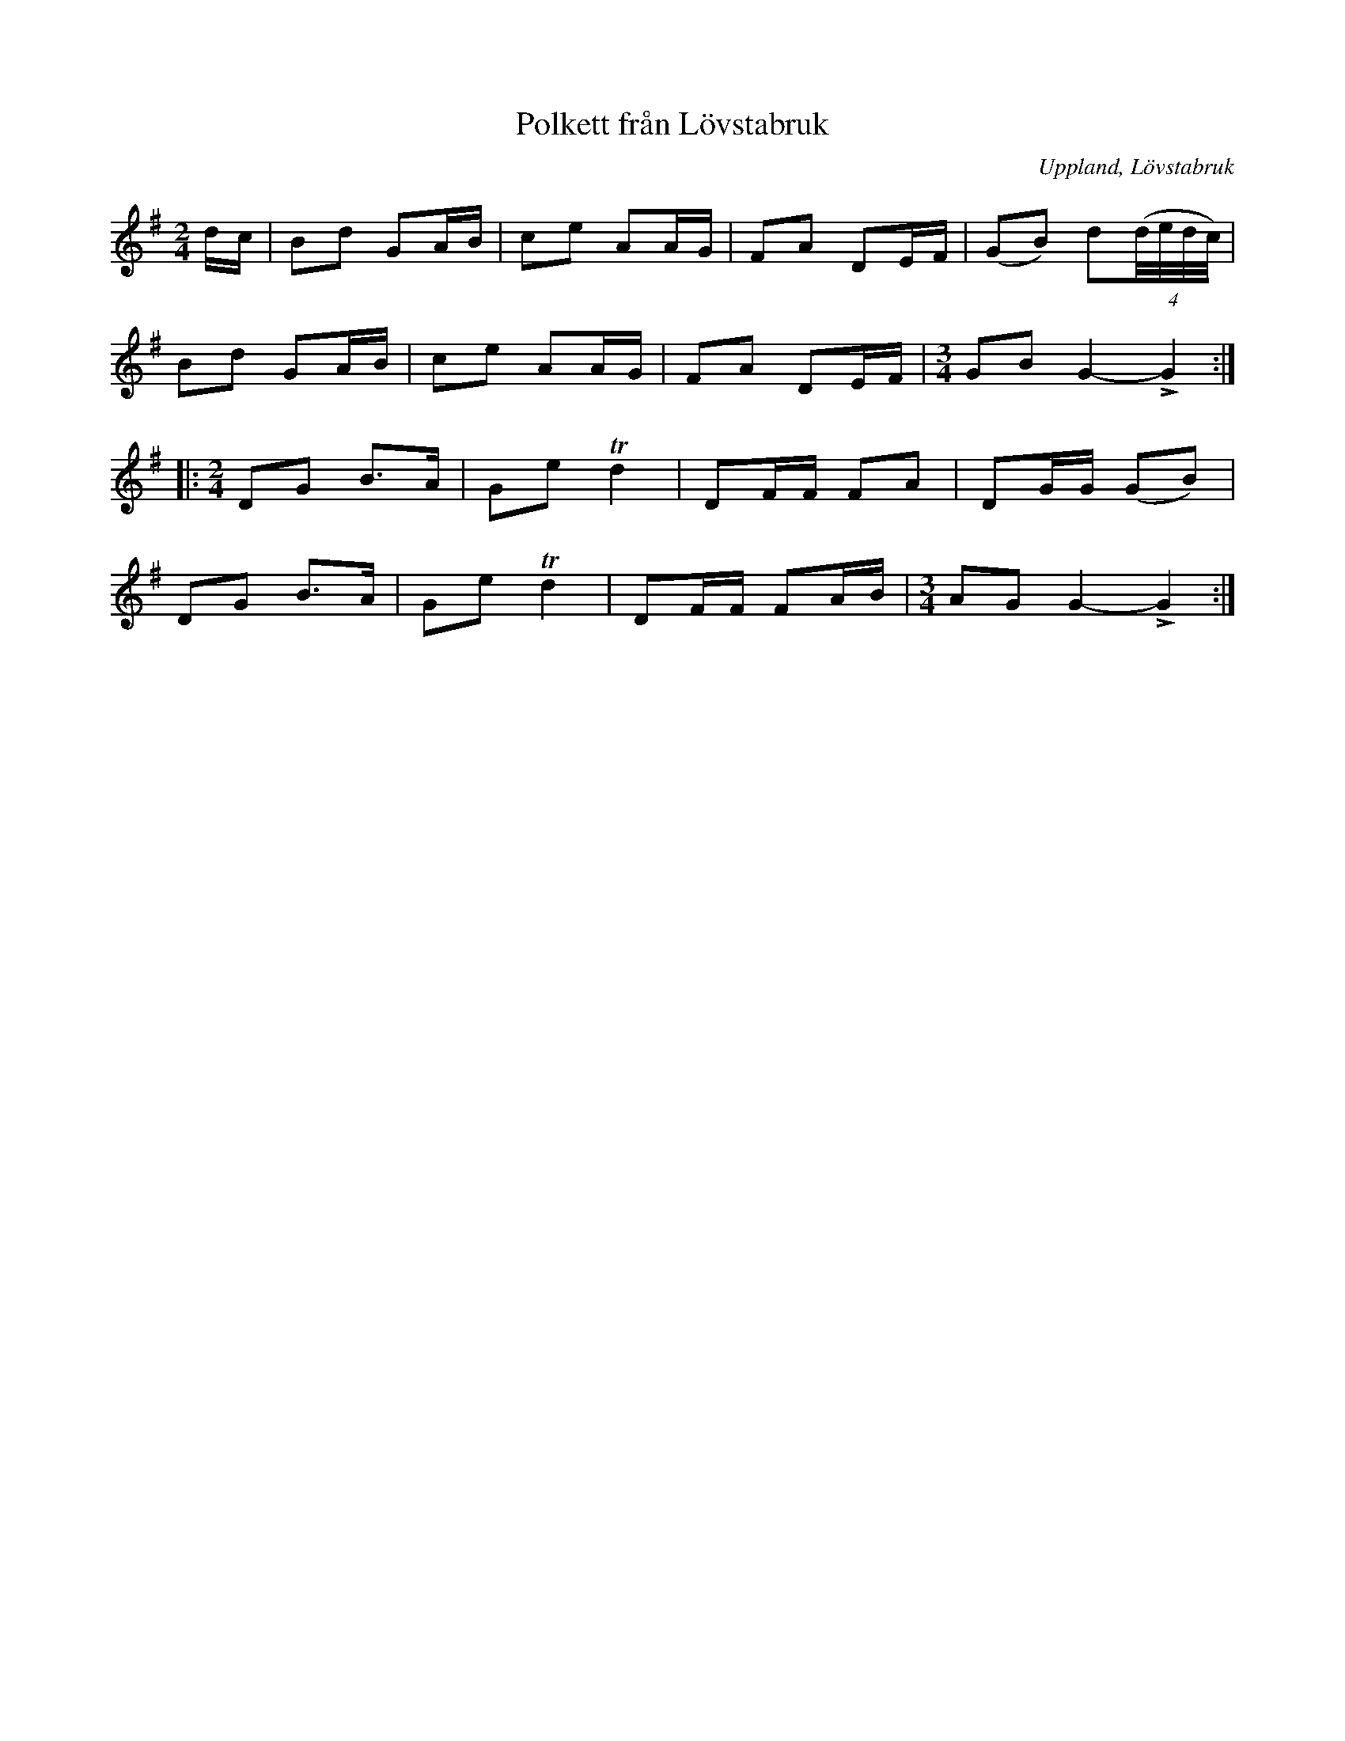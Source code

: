 %%abc-charset utf-8

X: 1
T: Polkett från Lövstabruk
O: Uppland, Lövstabruk
R: Polkett
B: Spela nyckelharpa 1, nr 1
S: efter Ceylon Wallin
Z: Nils L
D: Inspelad av Skäggmanslaget på Snus, Mus och Brännvin (1971)
M: 2/4
L: 1/8
K: G
d/c/ | Bd GA/B/ | ce AA/G/ | FA DE/F/ | (GB) d((4:4d//e//d//c//) |
Bd GA/B/ | ce AA/G/ | FA DE/F/ | [M:3/4]GB G2-!>!G2 ::
[M:2/4]DG B>A | Ge Td2 | DF/F/ FA | DG/G/ (GB) |
DG B>A | Ge Td2 | DF/F/ FA/B/ | [M:3/4] AG G2-!>!G2 :|

